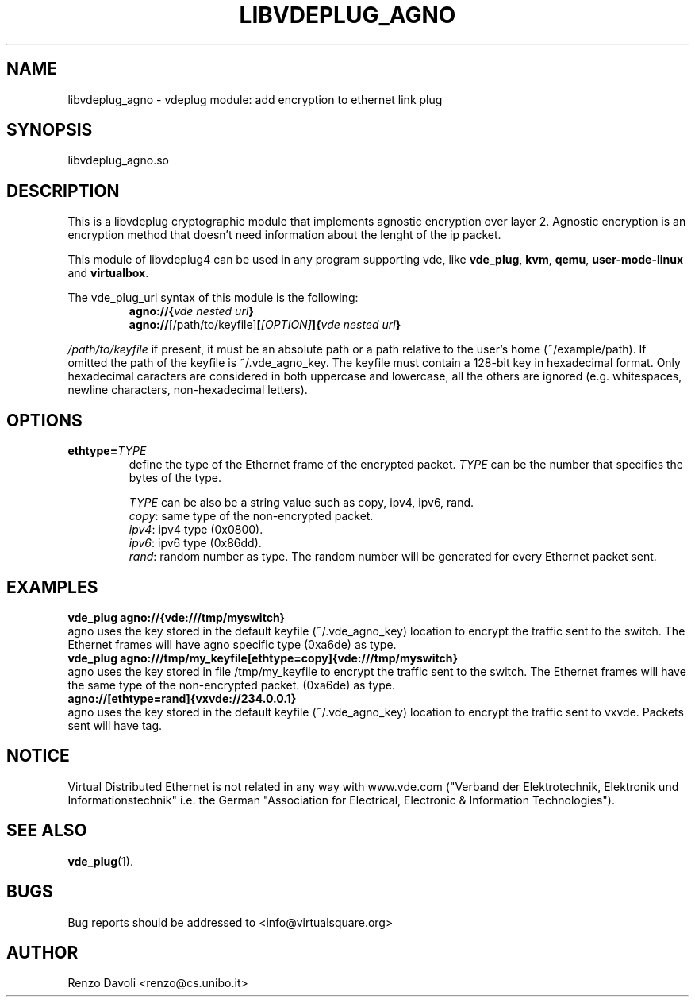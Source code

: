 .\"* libvdeplug: a network namespace as a user library
.\" Copyright (C) 2018 Michele Nalli. University of Bologna. <michele.nalli@studio.unibo.it>
.\"
.\" This library is free software; you can redistribute it and/or
.\" modify it under the terms of the GNU Lesser General Public
.\" License as published by the Free Software Foundation; either
.\" version 2.1 of the License, or (at your option) any later version.
.\"
.\" This library is distributed in the hope that it will be useful,
.\" but WITHOUT ANY WARRANTY; without even the implied warranty of
.\" MERCHANTABILITY or FITNESS FOR A PARTICULAR PURPOSE.  See the GNU
.\" Lesser General Public License for more details.
.\"
.\" You should have received a copy of the GNU Lesser General Public
.\" License along with this library; if not, write to the Free Software
.\" Foundation, Inc., 51 Franklin Street, Fifth Floor, Boston, MA  02110-1301  USA

.TH LIBVDEPLUG_AGNO 1 "April 30, 2017" "Virtual Distributed Ethernet"

.SH NAME
libvdeplug_agno \- vdeplug module: add encryption to ethernet link plug
.SH SYNOPSIS
libvdeplug_agno.so
.SH DESCRIPTION
This is a libvdeplug cryptographic module that implements agnostic encryption
over layer 2.
Agnostic encryption is an encryption method that doesn't need information about
the lenght of the ip packet.

This module of libvdeplug4 can be used in any program supporting vde, like
\fBvde_plug\fR, \fBkvm\fR, \fBqemu\fR, \fBuser-mode-linux\fR and \fBvirtualbox\fR.

The vde_plug_url syntax of this module is the following:
.RS
.B agno://{\fIvde nested url\fP}
.br
.B agno://\fR[/path/to/keyfile]\fB[\fI[OPTION]\fP]{\fIvde nested url\fP}
.br
.RE

\fI/path/to/keyfile\fR if present, it must be an absolute path or a path relative
to the user's home (~/example/path).
If omitted the path of the keyfile is ~/.vde_agno_key.
The keyfile must contain a 128-bit key in hexadecimal format.
Only hexadecimal caracters are considered in both uppercase and lowercase, all
the others are ignored (e.g. whitespaces, newline characters, non-hexadecimal letters).
.SH OPTIONS
.TP
\fBethtype=\fR\fITYPE
define the type of the Ethernet frame of the encrypted packet.
\fITYPE\fR can be the number that specifies the bytes of the type.

\fITYPE\fR can be also be a string value such as copy, ipv4, ipv6, rand.
.RS
.B \fIcopy\fR: same type of the non-encrypted packet.
.br
.B \fIipv4\fR: ipv4 type (0x0800).
.br
.B \fIipv6\fR: ipv6 type (0x86dd).
.br
.B \fIrand\fR: random number as type. The random number will be generated for
every Ethernet packet sent.
.RE
.SH EXAMPLES
.B vde_plug agno://{vde:///tmp/myswitch}
.br
agno uses the key stored in the default keyfile (~/.vde_agno_key) location to
encrypt the traffic sent to the switch. The Ethernet frames will have agno
specific type (0xa6de) as type.
.br
.B vde_plug agno:///tmp/my_keyfile[ethtype=copy]{vde:///tmp/myswitch}
.br
agno uses the key stored in file /tmp/my_keyfile to encrypt the traffic sent to
the switch. The Ethernet frames will have the same type of the non-encrypted packet.
(0xa6de) as type.
.br
.B agno://[ethtype=rand]{vxvde://234.0.0.1}
.br
agno uses the key stored in the default keyfile (~/.vde_agno_key) location to
encrypt the traffic sent to vxvde. Packets sent will have tag.
.SH NOTICE
Virtual Distributed Ethernet is not related in any way with
www.vde.com ("Verband der Elektrotechnik, Elektronik und Informationstechnik"
i.e. the German "Association for Electrical, Electronic & Information
Technologies").
.SH SEE ALSO
\fBvde_plug\fP(1).
.SH BUGS
Bug reports should be addressed to <info@virtualsquare.org>
.SH AUTHOR
Renzo Davoli <renzo@cs.unibo.it>
